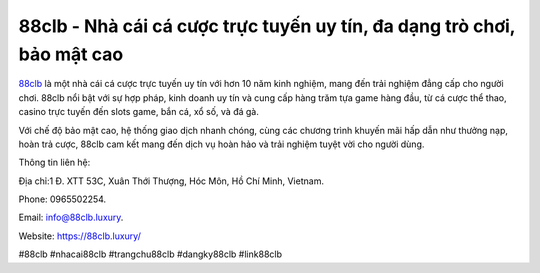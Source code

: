 88clb - Nhà cái cá cược trực tuyến uy tín, đa dạng trò chơi, bảo mật cao
===================================

`88clb <https://88clb.luxury/>`_ là một nhà cái cá cược trực tuyến uy tín với hơn 10 năm kinh nghiệm, mang đến trải nghiệm đẳng cấp cho người chơi. 88clb nổi bật với sự hợp pháp, kinh doanh uy tín và cung cấp hàng trăm tựa game hàng đầu, từ cá cược thể thao, casino trực tuyến đến slots game, bắn cá, xổ số, và đá gà. 

Với chế độ bảo mật cao, hệ thống giao dịch nhanh chóng, cùng các chương trình khuyến mãi hấp dẫn như thưởng nạp, hoàn trả cược, 88clb cam kết mang đến dịch vụ hoàn hảo và trải nghiệm tuyệt vời cho người dùng.

Thông tin liên hệ: 

Địa chỉ:1 Đ. XTT 53C, Xuân Thới Thượng, Hóc Môn, Hồ Chí Minh, Vietnam. 

Phone: 0965502254. 

Email: info@88clb.luxury. 

Website: https://88clb.luxury/

#88clb #nhacai88clb #trangchu88clb #dangky88clb #link88clb
